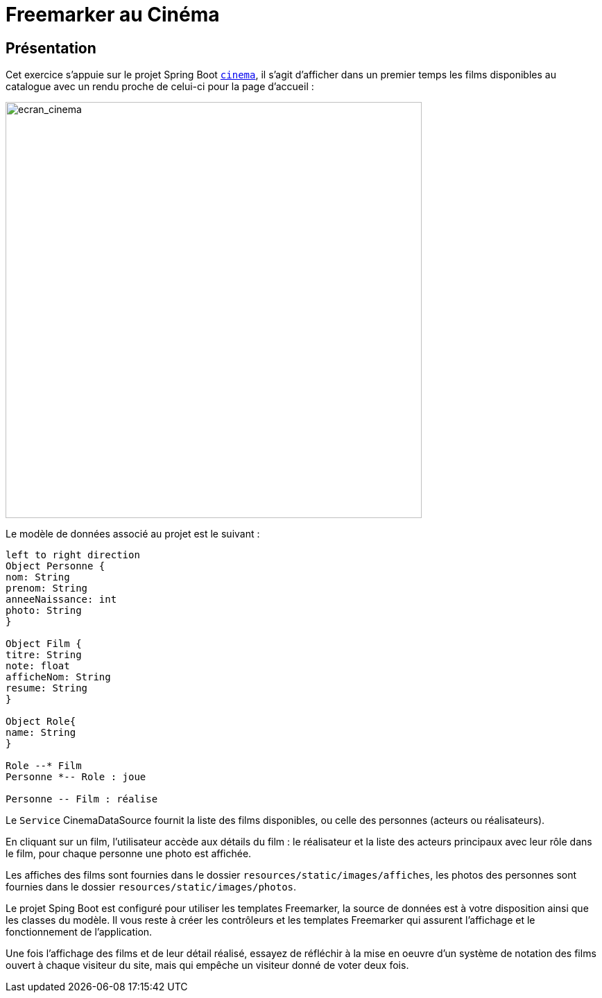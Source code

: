 = Freemarker au Cinéma
ifndef::backend-pdf[]
:imagesdir: images
endif::[]

== Présentation

Cet exercice s'appuie sur le projet Spring Boot `link:projets/cinema.zip[cinema]`, il s'agit d'afficher dans un premier temps les films disponibles au catalogue avec un rendu proche de celui-ci pour la page d'accueil :

image:cineftl_01.png[ecran_cinema, 600]

Le modèle de données associé au projet est le suivant :

[plantuml]
-----
left to right direction
Object Personne {
nom: String
prenom: String
anneeNaissance: int
photo: String
}

Object Film {
titre: String
note: float
afficheNom: String
resume: String
}

Object Role{
name: String
}

Role --* Film
Personne *-- Role : joue

Personne -- Film : réalise
-----

Le `Service` CinemaDataSource fournit la liste des films disponibles, ou celle des personnes (acteurs ou réalisateurs).

En cliquant sur un film, l'utilisateur accède aux détails du film : le réalisateur et la liste des acteurs principaux avec leur rôle dans le film, pour chaque personne une photo est affichée.

Les affiches des films sont fournies dans le dossier `resources/static/images/affiches`, les photos des personnes sont fournies dans le dossier `resources/static/images/photos`.

Le projet Sping Boot est configuré pour utiliser les templates Freemarker, la source de données est à votre disposition ainsi que les classes du modèle. Il vous reste à créer les contrôleurs et les templates Freemarker qui assurent l'affichage et le fonctionnement de l'application.

Une fois l'affichage des films et de leur détail réalisé, essayez de réfléchir à la mise en oeuvre d'un système de notation des films ouvert à chaque visiteur du site, mais qui empêche un visiteur donné de voter deux fois.
